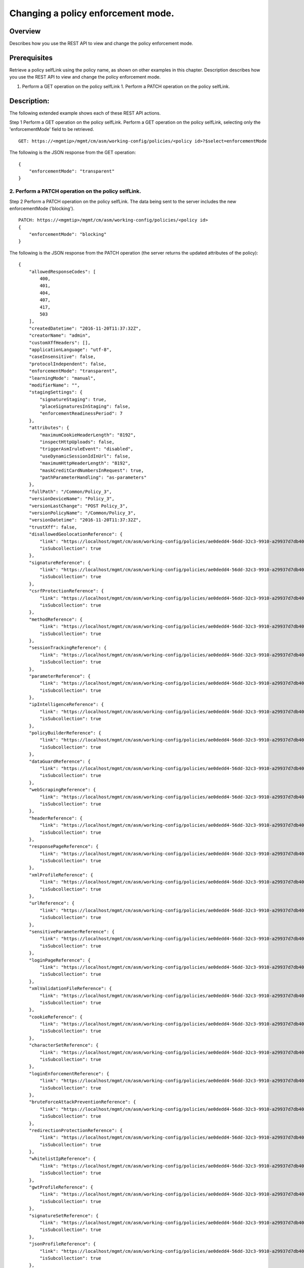 Changing a policy enforcement mode.
-----------------------------------

Overview
~~~~~~~~

Describes how you use the REST API to view and change the policy
enforcement mode.

Prerequisites
~~~~~~~~~~~~~

Retrieve a policy selfLink using the policy name, as shown on other examples in this chapter. 
Description describes how you use the REST API to view and change the policy enforcement mode. 

1. Perform a GET operation on the policy selfLink 1. Perform a PATCH operation on the policy selfLink.

Description:
~~~~~~~~~~~~

The following extended example shows each of these REST API actions.

Step 1
Perform a GET operation on the policy selfLink. Perform a GET operation on the policy selfLink, selecting only the 'enforcementMode' field to be retrieved.

::

    GET: https://<mgmtip>/mgmt/cm/asm/working-config/policies/<policy id>?$select=enforcementMode

The following is the JSON response from the GET operation:

::

    {
        "enforcementMode": "transparent"
    }

2. Perform a PATCH operation on the policy selfLink.
^^^^^^^^^^^^^^^^^^^^^^^^^^^^^^^^^^^^^^^^^^^^^^^^^^^^

Step 2
Perform a PATCH operation on the policy selfLink. The data being sent to the server includes the new enforcementMode ('blocking').

::

    PATCH: https://<mgmtip>/mgmt/cm/asm/working-config/policies/<policy id>
    {
        "enforcementMode": "blocking"
    }

The following is the JSON response from the PATCH operation (the server
returns the updated attributes of the policy):

::

    {
        "allowedResponseCodes": [
            400,
            401,
            404,
            407,
            417,
            503
        ],
        "createdDatetime": "2016-11-20T11:37:32Z",
        "creatorName": "admin",
        "customXffHeaders": [],
        "applicationLanguage": "utf-8",
        "caseInsensitive": false,
        "protocolIndependent": false,
        "enforcementMode": "transparent",
        "learningMode": "manual",
        "modifierName": "",
        "stagingSettings": {
            "signatureStaging": true,
            "placeSignaturesInStaging": false,
            "enforcementReadinessPeriod": 7
        },
        "attributes": {
            "maximumCookieHeaderLength": "8192",
            "inspectHttpUploads": false,
            "triggerAsmIruleEvent": "disabled",
            "useDynamicSessionIdInUrl": false,
            "maximumHttpHeaderLength": "8192",
            "maskCreditCardNumbersInRequest": true,
            "pathParameterHandling": "as-parameters"
        },
        "fullPath": "/Common/Policy_3",
        "versionDeviceName": "Policy_3",
        "versionLastChange": "POST Policy_3",
        "versionPolicyName": "/Common/Policy_3",
        "versionDatetime": "2016-11-20T11:37:32Z",
        "trustXff": false,
        "disallowedGeolocationReference": {
            "link": "https://localhost/mgmt/cm/asm/working-config/policies/ae0dedd4-56dd-32c3-9910-a29937d7db40/disallowed-geolocations",
            "isSubcollection": true
        },
        "signatureReference": {
            "link": "https://localhost/mgmt/cm/asm/working-config/policies/ae0dedd4-56dd-32c3-9910-a29937d7db40/signatures",
            "isSubcollection": true
        },
        "csrfProtectionReference": {
            "link": "https://localhost/mgmt/cm/asm/working-config/policies/ae0dedd4-56dd-32c3-9910-a29937d7db40/csrf-protection",
            "isSubcollection": true
        },
        "methodReference": {
            "link": "https://localhost/mgmt/cm/asm/working-config/policies/ae0dedd4-56dd-32c3-9910-a29937d7db40/methods",
            "isSubcollection": true
        },
        "sessionTrackingReference": {
            "link": "https://localhost/mgmt/cm/asm/working-config/policies/ae0dedd4-56dd-32c3-9910-a29937d7db40/session-tracking",
            "isSubcollection": true
        },
        "parameterReference": {
            "link": "https://localhost/mgmt/cm/asm/working-config/policies/ae0dedd4-56dd-32c3-9910-a29937d7db40/parameters",
            "isSubcollection": true
        },
        "ipIntelligenceReference": {
            "link": "https://localhost/mgmt/cm/asm/working-config/policies/ae0dedd4-56dd-32c3-9910-a29937d7db40/ip-intelligence",
            "isSubcollection": true
        },
        "policyBuilderReference": {
            "link": "https://localhost/mgmt/cm/asm/working-config/policies/ae0dedd4-56dd-32c3-9910-a29937d7db40/policy-builder",
            "isSubcollection": true
        },
        "dataGuardReference": {
            "link": "https://localhost/mgmt/cm/asm/working-config/policies/ae0dedd4-56dd-32c3-9910-a29937d7db40/data-guard",
            "isSubcollection": true
        },
        "webScrapingReference": {
            "link": "https://localhost/mgmt/cm/asm/working-config/policies/ae0dedd4-56dd-32c3-9910-a29937d7db40/web-scraping",
            "isSubcollection": true
        },
        "headerReference": {
            "link": "https://localhost/mgmt/cm/asm/working-config/policies/ae0dedd4-56dd-32c3-9910-a29937d7db40/headers",
            "isSubcollection": true
        },
        "responsePageReference": {
            "link": "https://localhost/mgmt/cm/asm/working-config/policies/ae0dedd4-56dd-32c3-9910-a29937d7db40/response-pages",
            "isSubcollection": true
        },
        "xmlProfileReference": {
            "link": "https://localhost/mgmt/cm/asm/working-config/policies/ae0dedd4-56dd-32c3-9910-a29937d7db40/xml-profiles",
            "isSubcollection": true
        },
        "urlReference": {
            "link": "https://localhost/mgmt/cm/asm/working-config/policies/ae0dedd4-56dd-32c3-9910-a29937d7db40/urls",
            "isSubcollection": true
        },
        "sensitiveParameterReference": {
            "link": "https://localhost/mgmt/cm/asm/working-config/policies/ae0dedd4-56dd-32c3-9910-a29937d7db40/sensitive-parameters",
            "isSubcollection": true
        },
        "loginPageReference": {
            "link": "https://localhost/mgmt/cm/asm/working-config/policies/ae0dedd4-56dd-32c3-9910-a29937d7db40/login-pages",
            "isSubcollection": true
        },
        "xmlValidationFileReference": {
            "link": "https://localhost/mgmt/cm/asm/working-config/policies/ae0dedd4-56dd-32c3-9910-a29937d7db40/xml-validation-files",
            "isSubcollection": true
        },
        "cookieReference": {
            "link": "https://localhost/mgmt/cm/asm/working-config/policies/ae0dedd4-56dd-32c3-9910-a29937d7db40/cookies",
            "isSubcollection": true
        },
        "characterSetReference": {
            "link": "https://localhost/mgmt/cm/asm/working-config/policies/ae0dedd4-56dd-32c3-9910-a29937d7db40/character-sets",
            "isSubcollection": true
        },
        "loginEnforcementReference": {
            "link": "https://localhost/mgmt/cm/asm/working-config/policies/ae0dedd4-56dd-32c3-9910-a29937d7db40/login-enforcement",
            "isSubcollection": true
        },
        "bruteForceAttackPreventionReference": {
            "link": "https://localhost/mgmt/cm/asm/working-config/policies/ae0dedd4-56dd-32c3-9910-a29937d7db40/brute-force-attack-preventions",
            "isSubcollection": true
        },
        "redirectionProtectionReference": {
            "link": "https://localhost/mgmt/cm/asm/working-config/policies/ae0dedd4-56dd-32c3-9910-a29937d7db40/redirection-protection",
            "isSubcollection": true
        },
        "whitelistIpReference": {
            "link": "https://localhost/mgmt/cm/asm/working-config/policies/ae0dedd4-56dd-32c3-9910-a29937d7db40/whitelist-ips",
            "isSubcollection": true
        },
        "gwtProfileReference": {
            "link": "https://localhost/mgmt/cm/asm/working-config/policies/ae0dedd4-56dd-32c3-9910-a29937d7db40/gwt-profiles",
            "isSubcollection": true
        },
        "signatureSetReference": {
            "link": "https://localhost/mgmt/cm/asm/working-config/policies/ae0dedd4-56dd-32c3-9910-a29937d7db40/signature-sets",
            "isSubcollection": true
        },
        "jsonProfileReference": {
            "link": "https://localhost/mgmt/cm/asm/working-config/policies/ae0dedd4-56dd-32c3-9910-a29937d7db40/json-profiles",
            "isSubcollection": true
        },
        "filetypeReference": {
            "link": "https://localhost/mgmt/cm/asm/working-config/policies/ae0dedd4-56dd-32c3-9910-a29937d7db40/filetypes",
            "isSubcollection": true
        },
        "hostNameReference": {
            "link": "https://localhost/mgmt/cm/asm/working-config/policies/ae0dedd4-56dd-32c3-9910-a29937d7db40/host-names",
            "isSubcollection": true
        },
        "violationsReference": {
            "link": "https://localhost/mgmt/cm/asm/working-config/policies/ae0dedd4-56dd-32c3-9910-a29937d7db40/violations",
            "isSubcollection": true
        },
        "evasionsReference": {
            "link": "https://localhost/mgmt/cm/asm/working-config/policies/ae0dedd4-56dd-32c3-9910-a29937d7db40/evasions",
            "isSubcollection": true
        },
        "httpProtocolsReference": {
            "link": "https://localhost/mgmt/cm/asm/working-config/policies/ae0dedd4-56dd-32c3-9910-a29937d7db40/http-protocols",
            "isSubcollection": true
        },
        "webServicesSecurityReference": {
            "link": "https://localhost/mgmt/cm/asm/working-config/policies/ae0dedd4-56dd-32c3-9910-a29937d7db40/web-services-securities",
            "isSubcollection": true
        },
        "extractionsReference": {
            "link": "https://localhost/mgmt/cm/asm/working-config/policies/ae0dedd4-56dd-32c3-9910-a29937d7db40/extractions",
            "isSubcollection": true
        },
        "plainTextProfileReference": {
            "link": "https://localhost/mgmt/cm/asm/working-config/policies/ae0dedd4-56dd-32c3-9910-a29937d7db40/plain-text-profiles",
            "isSubcollection": true
        },
        "websocketUrlReference": {
            "link": "https://localhost/mgmt/cm/asm/working-config/policies/ae0dedd4-56dd-32c3-9910-a29937d7db40/websocket-urls",
            "isSubcollection": true
        },
        "sectionReference": {
            "link": "https://localhost/mgmt/cm/asm/working-config/policies/ae0dedd4-56dd-32c3-9910-a29937d7db40/sections",
            "isSubcollection": true
        },
        "type": "security",
        "hasParent": false,
        "partition": "Common",
        "name": "Policy_3",
        "description": "",
        "id": "ae0dedd4-56dd-32c3-9910-a29937d7db40",
        "generation": 1,
        "lastUpdateMicros": 1479641852337670,
        "kind": "cm:asm:working-config:policies:policystate",
        "selfLink": "https://localhost/mgmt/cm/asm/working-config/policies/ae0dedd4-56dd-32c3-9910-a29937d7db40"
    }

API references
~~~~~~~~~~~~~~
:doc:`../../ApiReferences/virtual-server-management`

:doc:`../../ApiReferences/asm-policies`

